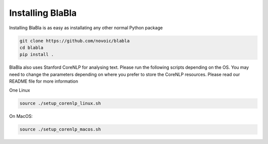Installing BlaBla
====================

Installing BlaBla is as easy as installating any other normal Python package

.. code::

    git clone https://github.com/novoic/blabla
    cd blabla
    pip install .

BlaBla also uses Stanford CoreNLP for analysing text. Please run the following scripts depending on the OS. You may need to change the parameters depending on where you prefer to store the CoreNLP resources. Please read our README file for more information

One Linux

.. code::

    source ./setup_corenlp_linux.sh

On MacOS:

.. code::

    source ./setup_corenlp_macos.sh

